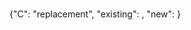 # Time-stamp: <2020-04-11 09:17:14 eu>
* 
{"C": "replacement", "existing": , "new": }

* COMMENT ---- local vars
:PROPERTIES:
:VISIBILITY: folded
:END:
#+OPTIONS: toc:nil
#+STARTUP: showall indent
# ======================================================================
### Local Variables:
### eval: (add-hook 'before-save-hook 'time-stamp)
### eval: (flyspell-mode)
### End:
